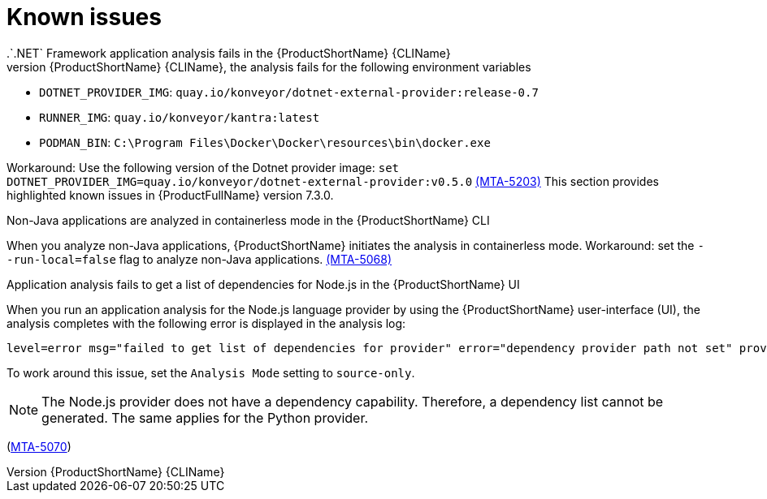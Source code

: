 :_newdoc-version: 2.18.3
:_template-generated: 2025-04-29

:_mod-docs-content-type: REFERENCE

[id="known-issues-7-3-0_{context}"]
= Known issues
.`.NET` Framework application analysis fails in the {ProductShortName} {CLIName} 
When you analyze `.NET` Framework applications in Windows containers using the {ProductShortName} {CLIName}, the analysis fails for the following environment variables: 

* `DOTNET_PROVIDER_IMG`: `quay.io/konveyor/dotnet-external-provider:release-0.7`
* `RUNNER_IMG`: `quay.io/konveyor/kantra:latest`
* `PODMAN_BIN`: `C:\Program Files\Docker\Docker\resources\bin\docker.exe`

Workaround: Use the following version of the Dotnet provider image:
`set DOTNET_PROVIDER_IMG=quay.io/konveyor/dotnet-external-provider:v0.5.0` 
link:https://issues.redhat.com/browse/MTA-5203[(MTA-5203)]
This section provides highlighted known issues in {ProductFullName} version 7.3.0.

.Non-Java applications are analyzed in containerless mode in the {ProductShortName} CLI
When you analyze non-Java applications, {ProductShortName} initiates the analysis in containerless mode. Workaround: set the `--run-local=false` flag to analyze non-Java applications. link:https://issues.redhat.com/browse/MTA-5068[(MTA-5068)]

.Application analysis fails to get a list of dependencies for Node.js in the {ProductShortName} UI

When you run an application analysis for the Node.js language provider by using the {ProductShortName} user-interface (UI), the analysis completes with the following error is displayed in the analysis log:

----
level=error msg="failed to get list of dependencies for provider" error="dependency provider path not set" provider=nodejs'
----

To work around this issue, set the `Analysis Mode` setting to `source-only`. 

NOTE: The Node.js provider does not have a dependency capability. Therefore, a dependency list cannot be generated. The same applies for the Python provider.
 
(link:https://issues.redhat.com/browse/MTA-5070[MTA-5070])